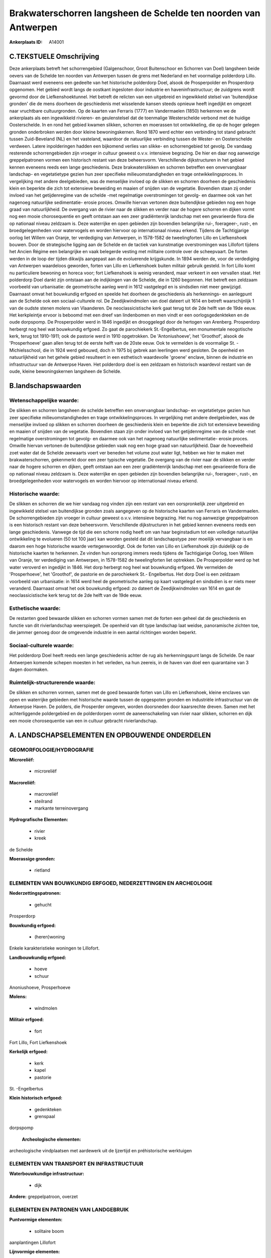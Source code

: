 Brakwaterschorren langsheen de Schelde ten noorden van Antwerpen
================================================================

:Ankerplaats ID: A14001




C.TEKSTUELE Omschrijving
------------------------

Deze ankerplaats betreft het schorrengebied (Galgenschoor, Groot
Buitenschoor en Schorren van Doel) langsheen beide oevers van de Schelde
ten noorden van Antwerpen tussen de grens met Nederland en het
voormalige polderdorp Lillo. Daarnaast werd eveneens een gedeelte van
het historische polderdorp Doel, alsook de Prosperpolder en Prosperdorp
opgenomen. Het gebied wordt langs de oostkant ingesloten door industrie
en haveninfrastructuur; de zuidgrens wordt gevormd door de
Liefkenshoektunnel. Het betreft de relicten van een uitgebreid en
ingewikkeld stelsel van 'buitendijkse gronden' die de mens doorheen de
geschiedenis met wisselende kansen steeds opnieuw heeft ingedijkt en
omgezet naar vruchtbare cultuurgronden. Op de kaarten van Ferraris
(1777) en Vandermaelen (1850) herkennen we de ankerplaats als een
ingewikkeld rivieren- en geulenstelsel dat de toenmalige Westerschelde
verbond met de huidige Oosterschelde. In en rond het gebied kwamen
slikken, schorren en moerassen tot ontwikkeling, die op de hoger gelegen
gronden onderbroken werden door kleine bewoningskernen. Rond 1870 werd
echter een verbinding tot stand gebracht tussen Zuid-Beveland (NL) en
het vasteland, waardoor de natuurlijke verbinding tussen de Wester- en
Oosterschelde verdween. Latere inpolderingen hadden een bijkomend
verlies van slikke- en schorrengebied tot gevolg. De vandaag resterende
schorrengebieden zijn vroeger in cultuur geweest o.v.v. intensieve
begrazing. De hier en daar nog aanwezige greppelpatronen vormen een
historisch restant van deze beheersvorm. Verschillende dijkstructuren in
het gebied kennen eveneens reeds een lange geschiedenis. Deze
brakwaterslikken en schorren betreffen een onvervangbaar landschap- en
vegetatietype gezien hun zeer specifieke milieuomstandigheden en trage
ontwikkelingsproces. In vergelijking met andere deelgebieden, was de
menselijke invloed op de slikken en schorren doorheen de geschiedenis
klein en beperkte die zich tot extensieve beweiding en maaien of snijden
van de vegetatie. Bovendien staan zij onder invloed van het
getijdenregime van de schelde -met regelmatige overstromingen tot
gevolg- en daarmee ook van het nagenoeg natuurlijke sedimentatie- erosie
proces. Omwille hiervan vertonen deze buitendijkse gebieden nog een hoge
graad van natuurlijkheid. De overgang van de rivier naar de slikken en
verder naar de hogere schorren en dijken vormt nog een mooie
chorosequentie en geeft ontstaan aan een zeer gradiëntenrijk landschap
met een gevarieerde flora die op nationaal niveau zeldzaam is. Deze
waterrijke en open gebieden zijn bovendien belangrijke rui-, foerageer-,
rust-, en broedgelegenheden voor watervogels en worden hiervoor op
internationaal niveau erkend. Tijdens de Tachtigjarige oorlog liet
Willem van Oranje, ter verdediging van Antwerpen, in 1578-1582 de
tweelingforten Lillo en Liefkenshoek bouwen. Door de strategische
ligging aan de Schelde en de tactiek van kunstmatige overstromingen was
Lillofort tijdens het Ancien Régime een belangrijke en vaak belegerde
vesting met militaire controle over de scheepvaart. De forten werden in
de loop der tijden dikwijls aangepast aan de evoluerende krijgskunde. In
1894 werden de, voor de verdediging van Antwerpen waardeloos geworden,
forten van Lillo en Liefkenshoek buiten militair gebruik gesteld. In
fort Lillo komt nu particuliere bewoning en horeca voor; fort
Liefkenshoek is weinig veranderd, maar verkeert in een vervallen staat.
Het polderdorp Doel dankt zijn ontstaan aan de indijkingen van de
Schelde, die in 1260 begonnen. Het betreft een zeldzaam voorbeeld van
urbanisatie: de geometrische aanleg werd in 1612 vastgelegd en is
sindsdien niet meer gewijzigd. Daarnaast omvat het bouwkundig erfgoed en
speelde het doorheen de geschiedenis als herkennings- en aanlegpunt aan
de Schelde ook een sociaal-culturele rol. De Zeedijkwindmolen van doel
dateert uit 1614 en betreft waarschijnlijk 1 van de oudste stenen molens
van Vlaanderen. De neoclassicistische kerk gaat terug tot de 2de helft
van de 19de eeuw. Het kerkpleintje ervoor is beboomd met een dreef van
lindenbomen en men vindt er een oorlogsgedenkteken en de oude dorpspomp.
De Prosperpolder werd in 1846 ingedijkt en drooggelegd door de hertogen
van Arenberg. Prosperdorp herbergt nog heel wat bouwkundig erfgoed. Zo
gaat de parochiekerk St.-Engelbertus, een monumentale neogotische kerk,
terug tot 1910-1911; ook de pastorie werd in 1910 opgetrokken. De
'Antoniushoeve', het 'Groothof', alsook de 'Prosperhoeve' gaan allen
terug tot de eerste helft van de 20ste eeuw. Ook te vermelden is de
voormalige St. - Michielsschool, die in 1924 werd gebouwd, doch in 1975
bij gebrek aan leerlingen werd gesloten. De openheid en natuurlijkheid
van het gehele gebied resulteert in een esthetisch waardevolle 'groene'
enclave, binnen de industrie en infrastructuur van de Antwerpse Haven.
Het polderdorp doel is een zeldzaam en historisch waardevol restant van
de oude, kleine bewoningskernen langsheen de Schelde.



B.landschapswaarden
-------------------


Wetenschappelijke waarde:
~~~~~~~~~~~~~~~~~~~~~~~~~

De slikken en schorren langsheen de schelde betreffen een
onvervangbaar landschap- en vegetatietype gezien hun zeer specifieke
milieuomstandigheden en trage ontwikkelingsproces. In vergelijking met
andere deelgebieden, was de menselijke invloed op slikken en schorren
doorheen de geschiedenis klein en beperkte die zich tot extensieve
beweiding en maaien of snijden van de vegetatie. Bovendien staan zijn
onder invloed van het getijdenregime van de schelde -met regelmatige
overstromingen tot gevolg- en daarmee ook van het nagenoeg natuurlijke
sedimentatie- erosie proces. Omwille hiervan vertonen de buitendijkse
gebieden vaak nog een hoge graad van natuurlijkheid. Daar de hoeveelheid
zoet water dat de Schelde zeewaarts voert ver beneden het volume zout
water ligt, hebben we hier te maken met brakwaterschorren, gekenmerkt
door een zeer typische vegetatie. De overgang van de rivier naar de
slikken en verder naar de hogere schorren en dijken, geeft ontstaan aan
een zeer gradiëntenrijk landschap met een gevarieerde flora die op
nationaal niveau zeldzaam is. Deze waterrijke en open gebieden zijn
bovendien belangrijke rui-, foerageer-, rust-, en broedgelegenheden voor
watervogels en worden hiervoor op internationaal niveau erkend.

Historische waarde:
~~~~~~~~~~~~~~~~~~~


De slikken en schorren die we hier vandaag nog vinden zijn een
restant van een oorspronkelijk zeer uitgebreid en ingewikkeld stelsel
van buitendijkse gronden zoals aangegeven op de historische kaarten van
Ferraris en Vandermaelen. De schorrengebieden zijn vroeger in cultuur
geweest o.v.v. intensieve begrazing. Het nu nog aanwezige greppelpatroon
is een historisch restant van deze beheersvorm. Verschillende
dijkstructuren in het gebied kennen eveneens reeds een lange
geschiedenis. Vanwege de tijd die een schorre nodig heeft om van haar
beginstadium tot een volledige natuurlijke ontwikkeling te evolueren (50
tot 100 jaar) kan worden gesteld dat dit landschapstype zeer moeilijk
vervangbaar is en daarom een hoge historische waarde vertegenwoordigt.
Ook de forten van Lillo en Liefkenshoek zijn duidelijk op de historische
kaarten te herkennen. Ze vinden hun oorsprong immers reeds tijdens de
Tachtigjarige Oorlog, toen Willem van Oranje, ter verdediging van
Antwerpen, in 1578-1582 de tweelingforten liet optrekken. De
Prosperpolder werd op het water veroverd en ingedijkt in 1846. Het dorp
herbergt nog heel wat bouwkundig erfgoed. We vermelden de
'Prosperhoeve', het 'Groothof', de pastorie en de parochiekerk St.-
Engelbertus. Het dorp Doel is een zeldzaam voorbeeld van urbanisatie: in
1614 werd heel de geometrische aanleg op kaart vastgelegd en sindsdien
is er niets meer veranderd. Daarnaast omvat het ook bouwkundig erfgoed:
zo dateert de Zeedijkwindmolen van 1614 en gaat de neoclassicistische
kerk terug tot de 2de helft van de 19de eeuw.

Esthetische waarde:
~~~~~~~~~~~~~~~~~~~

De restanten goed bewaarde slikken en schorren
vormen samen met de forten een geheel dat de geschiedenis en functie van
dit rivierlandschap weerspiegelt. De openheid van dit type landschap
laat weidse, panoramische zichten toe, die jammer genoeg door de
omgevende industrie in een aantal richtingen worden beperkt.


Sociaal-culturele waarde:
~~~~~~~~~~~~~~~~~~~~~~~~~


Het polderdorp Doel heeft reeds een lange
geschiedenis achter de rug als herkenningspunt langs de Schelde. De naar
Antwerpen komende schepen moesten in het verleden, na hun zeereis, in de
haven van doel een quarantaine van 3 dagen doormaken.

Ruimtelijk-structurerende waarde:
~~~~~~~~~~~~~~~~~~~~~~~~~~~~~~~~~

De slikken en schorren vormen, samen met de goed bewaarde forten van
Lillo en Liefkenshoek, kleine enclaves van open en waterrijke gebieden
met historische waarde tussen de opgespoten gronden en industriële
infrastructuur van de Antwerpse Haven. De polders, die Prosperder
omgeven, worden doorsneden door kaarsrechte dreven. Samen met het
achterliggende poldergebied en de polderdorpen vormt de aaneenschakeling
van rivier naar slikken, schorren en dijk een mooie chorosequentie van
een in cultuur gebracht rivierlandschap.



A. LANDSCHAPSELEMENTEN EN OPBOUWENDE ONDERDELEN
-----------------------------------------------



GEOMORFOLOGIE/HYDROGRAFIE
~~~~~~~~~~~~~~~~~~~~~~~~~

**Microreliëf:**

 * microreliëf


**Macroreliëf:**

 * macroreliëf
 * steilrand
 * markante terreinovergang

**Hydrografische Elementen:**

 * rivier
 * kreek


de Schelde

**Moerassige gronden:**

 * rietland



ELEMENTEN VAN BOUWKUNDIG ERFGOED, NEDERZETTINGEN EN ARCHEOLOGIE
~~~~~~~~~~~~~~~~~~~~~~~~~~~~~~~~~~~~~~~~~~~~~~~~~~~~~~~~~~~~~~~

**Nederzettingspatronen:**

 * gehucht

Prosperdorp

**Bouwkundig erfgoed:**

 * (heren)woning


Enkele karakteristieke woningen te Lillofort.

**Landbouwkundig erfgoed:**

 * hoeve
 * schuur


Anoniushoeve, Prosperhoeve

**Molens:**

 * windmolen


**Militair erfgoed:**

 * fort


Fort Lillo, Fort Liefkenshoek

**Kerkelijk erfgoed:**

 * kerk
 * kapel
 * pastorie


St. -Engelbertus

**Klein historisch erfgoed:**

 * gedenkteken
 * grenspaal


dorpspomp

 **Archeologische elementen:**
archeologische vindplaatsen met aardewerk uit de Ijzertijd en
préhistorische werktuigen

ELEMENTEN VAN TRANSPORT EN INFRASTRUCTUUR
~~~~~~~~~~~~~~~~~~~~~~~~~~~~~~~~~~~~~~~~~

**Waterbouwkundige infrastructuur:**

 * dijk


**Andere:**
greppelpatroon, overzet

ELEMENTEN EN PATRONEN VAN LANDGEBRUIK
~~~~~~~~~~~~~~~~~~~~~~~~~~~~~~~~~~~~~

**Puntvormige elementen:**

 * solitaire boom


aanplantingen Lillofort

**Lijnvormige elementen:**

 * bomenrij

aanplantingen Lillofort

**Topografie:**

 * historisch stabiel


**Bos:**

 * loof


**Bijzondere waterhuishouding:**

 * polder
 * uiterwaarden
 * buitendijks


Prosperpolder

 **Andere:**
schorre, slikke, zandplaat

OPMERKINGEN EN KNELPUNTEN
~~~~~~~~~~~~~~~~~~~~~~~~~

De oprukkende haveninfrastructuur vormt een sterke bedreiging voor de
overblijvende brakwaterslikke en -schorre ten noorden van Antwerpen,
alsook voor het voortbestaan van het polderdorp Doel. De vervuiling van
het Scheldewater heeft een negatieve invloed op de vegetatie van deze
buitendijkse gebieden.
